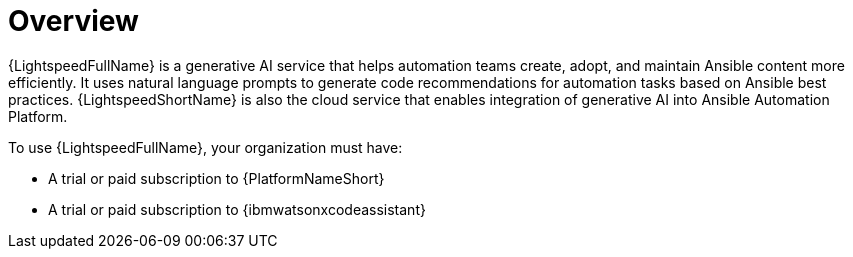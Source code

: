 :_content-type: CONCEPT

[role="_abstract"]
= Overview
{LightspeedFullName} is a generative AI service that helps automation teams create, adopt, and maintain Ansible content more efficiently. It uses natural language prompts to generate code recommendations for automation tasks based on Ansible best practices. {LightspeedShortName} is also the cloud service that enables integration of generative AI into Ansible Automation Platform.

To use {LightspeedFullName}, your organization must have:

* A trial or paid subscription to {PlatformNameShort} 
* A trial or paid subscription to {ibmwatsonxcodeassistant}